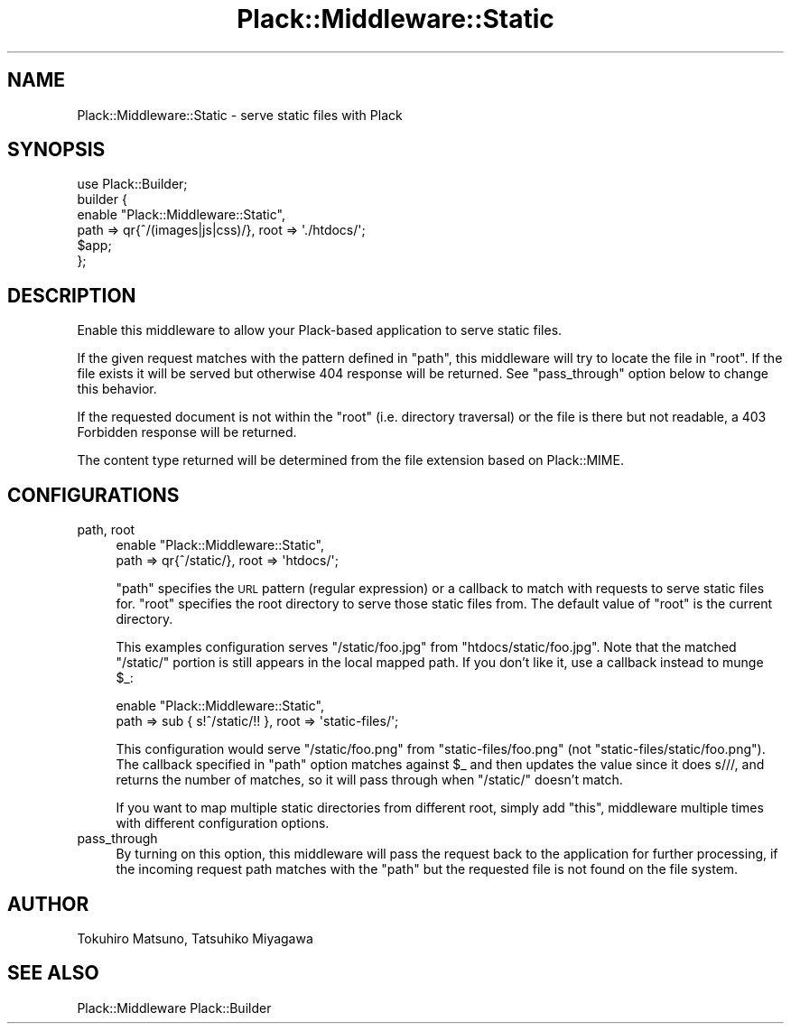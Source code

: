 .\" Automatically generated by Pod::Man 2.25 (Pod::Simple 3.16)
.\"
.\" Standard preamble:
.\" ========================================================================
.de Sp \" Vertical space (when we can't use .PP)
.if t .sp .5v
.if n .sp
..
.de Vb \" Begin verbatim text
.ft CW
.nf
.ne \\$1
..
.de Ve \" End verbatim text
.ft R
.fi
..
.\" Set up some character translations and predefined strings.  \*(-- will
.\" give an unbreakable dash, \*(PI will give pi, \*(L" will give a left
.\" double quote, and \*(R" will give a right double quote.  \*(C+ will
.\" give a nicer C++.  Capital omega is used to do unbreakable dashes and
.\" therefore won't be available.  \*(C` and \*(C' expand to `' in nroff,
.\" nothing in troff, for use with C<>.
.tr \(*W-
.ds C+ C\v'-.1v'\h'-1p'\s-2+\h'-1p'+\s0\v'.1v'\h'-1p'
.ie n \{\
.    ds -- \(*W-
.    ds PI pi
.    if (\n(.H=4u)&(1m=24u) .ds -- \(*W\h'-12u'\(*W\h'-12u'-\" diablo 10 pitch
.    if (\n(.H=4u)&(1m=20u) .ds -- \(*W\h'-12u'\(*W\h'-8u'-\"  diablo 12 pitch
.    ds L" ""
.    ds R" ""
.    ds C` ""
.    ds C' ""
'br\}
.el\{\
.    ds -- \|\(em\|
.    ds PI \(*p
.    ds L" ``
.    ds R" ''
'br\}
.\"
.\" Escape single quotes in literal strings from groff's Unicode transform.
.ie \n(.g .ds Aq \(aq
.el       .ds Aq '
.\"
.\" If the F register is turned on, we'll generate index entries on stderr for
.\" titles (.TH), headers (.SH), subsections (.SS), items (.Ip), and index
.\" entries marked with X<> in POD.  Of course, you'll have to process the
.\" output yourself in some meaningful fashion.
.ie \nF \{\
.    de IX
.    tm Index:\\$1\t\\n%\t"\\$2"
..
.    nr % 0
.    rr F
.\}
.el \{\
.    de IX
..
.\}
.\"
.\" Accent mark definitions (@(#)ms.acc 1.5 88/02/08 SMI; from UCB 4.2).
.\" Fear.  Run.  Save yourself.  No user-serviceable parts.
.    \" fudge factors for nroff and troff
.if n \{\
.    ds #H 0
.    ds #V .8m
.    ds #F .3m
.    ds #[ \f1
.    ds #] \fP
.\}
.if t \{\
.    ds #H ((1u-(\\\\n(.fu%2u))*.13m)
.    ds #V .6m
.    ds #F 0
.    ds #[ \&
.    ds #] \&
.\}
.    \" simple accents for nroff and troff
.if n \{\
.    ds ' \&
.    ds ` \&
.    ds ^ \&
.    ds , \&
.    ds ~ ~
.    ds /
.\}
.if t \{\
.    ds ' \\k:\h'-(\\n(.wu*8/10-\*(#H)'\'\h"|\\n:u"
.    ds ` \\k:\h'-(\\n(.wu*8/10-\*(#H)'\`\h'|\\n:u'
.    ds ^ \\k:\h'-(\\n(.wu*10/11-\*(#H)'^\h'|\\n:u'
.    ds , \\k:\h'-(\\n(.wu*8/10)',\h'|\\n:u'
.    ds ~ \\k:\h'-(\\n(.wu-\*(#H-.1m)'~\h'|\\n:u'
.    ds / \\k:\h'-(\\n(.wu*8/10-\*(#H)'\z\(sl\h'|\\n:u'
.\}
.    \" troff and (daisy-wheel) nroff accents
.ds : \\k:\h'-(\\n(.wu*8/10-\*(#H+.1m+\*(#F)'\v'-\*(#V'\z.\h'.2m+\*(#F'.\h'|\\n:u'\v'\*(#V'
.ds 8 \h'\*(#H'\(*b\h'-\*(#H'
.ds o \\k:\h'-(\\n(.wu+\w'\(de'u-\*(#H)/2u'\v'-.3n'\*(#[\z\(de\v'.3n'\h'|\\n:u'\*(#]
.ds d- \h'\*(#H'\(pd\h'-\w'~'u'\v'-.25m'\f2\(hy\fP\v'.25m'\h'-\*(#H'
.ds D- D\\k:\h'-\w'D'u'\v'-.11m'\z\(hy\v'.11m'\h'|\\n:u'
.ds th \*(#[\v'.3m'\s+1I\s-1\v'-.3m'\h'-(\w'I'u*2/3)'\s-1o\s+1\*(#]
.ds Th \*(#[\s+2I\s-2\h'-\w'I'u*3/5'\v'-.3m'o\v'.3m'\*(#]
.ds ae a\h'-(\w'a'u*4/10)'e
.ds Ae A\h'-(\w'A'u*4/10)'E
.    \" corrections for vroff
.if v .ds ~ \\k:\h'-(\\n(.wu*9/10-\*(#H)'\s-2\u~\d\s+2\h'|\\n:u'
.if v .ds ^ \\k:\h'-(\\n(.wu*10/11-\*(#H)'\v'-.4m'^\v'.4m'\h'|\\n:u'
.    \" for low resolution devices (crt and lpr)
.if \n(.H>23 .if \n(.V>19 \
\{\
.    ds : e
.    ds 8 ss
.    ds o a
.    ds d- d\h'-1'\(ga
.    ds D- D\h'-1'\(hy
.    ds th \o'bp'
.    ds Th \o'LP'
.    ds ae ae
.    ds Ae AE
.\}
.rm #[ #] #H #V #F C
.\" ========================================================================
.\"
.IX Title "Plack::Middleware::Static 3"
.TH Plack::Middleware::Static 3 "2011-06-22" "perl v5.14.2" "User Contributed Perl Documentation"
.\" For nroff, turn off justification.  Always turn off hyphenation; it makes
.\" way too many mistakes in technical documents.
.if n .ad l
.nh
.SH "NAME"
Plack::Middleware::Static \- serve static files with Plack
.SH "SYNOPSIS"
.IX Header "SYNOPSIS"
.Vb 1
\&  use Plack::Builder;
\&
\&  builder {
\&      enable "Plack::Middleware::Static",
\&          path => qr{^/(images|js|css)/}, root => \*(Aq./htdocs/\*(Aq;
\&      $app;
\&  };
.Ve
.SH "DESCRIPTION"
.IX Header "DESCRIPTION"
Enable this middleware to allow your Plack-based application to serve
static files.
.PP
If the given request matches with the pattern defined in \f(CW\*(C`path\*(C'\fR, this
middleware will try to locate the file in \f(CW\*(C`root\*(C'\fR. If the file exists
it will be served but otherwise \f(CW404\fR response will be returned. See
\&\f(CW\*(C`pass_through\*(C'\fR option below to change this behavior.
.PP
If the requested document is not within the \f(CW\*(C`root\*(C'\fR (i.e. directory
traversal) or the file is there but not readable, a 403 Forbidden
response will be returned.
.PP
The content type returned will be determined from the file extension
based on Plack::MIME.
.SH "CONFIGURATIONS"
.IX Header "CONFIGURATIONS"
.IP "path, root" 4
.IX Item "path, root"
.Vb 2
\&  enable "Plack::Middleware::Static",
\&      path => qr{^/static/}, root => \*(Aqhtdocs/\*(Aq;
.Ve
.Sp
\&\f(CW\*(C`path\*(C'\fR specifies the \s-1URL\s0 pattern (regular expression) or a callback
to match with requests to serve static files for. \f(CW\*(C`root\*(C'\fR specifies
the root directory to serve those static files from. The default value
of \f(CW\*(C`root\*(C'\fR is the current directory.
.Sp
This examples configuration serves \f(CW\*(C`/static/foo.jpg\*(C'\fR from
\&\f(CW\*(C`htdocs/static/foo.jpg\*(C'\fR. Note that the matched \f(CW\*(C`/static/\*(C'\fR portion is
still appears in the local mapped path. If you don't like it, use a
callback instead to munge \f(CW$_\fR:
.Sp
.Vb 2
\&  enable "Plack::Middleware::Static",
\&      path => sub { s!^/static/!! }, root => \*(Aqstatic\-files/\*(Aq;
.Ve
.Sp
This configuration would serve \f(CW\*(C`/static/foo.png\*(C'\fR from
\&\f(CW\*(C`static\-files/foo.png\*(C'\fR (not \f(CW\*(C`static\-files/static/foo.png\*(C'\fR). The
callback specified in \f(CW\*(C`path\*(C'\fR option matches against \f(CW$_\fR and then
updates the value since it does s///, and returns the number of
matches, so it will pass through when \f(CW\*(C`/static/\*(C'\fR doesn't match.
.Sp
If you want to map multiple static directories from different root,
simply add \*(L"this\*(R", middleware multiple times with different
configuration options.
.IP "pass_through" 4
.IX Item "pass_through"
By turning on this option, this middleware will pass the request
back to the application for further processing, if the incoming
request path matches with the \f(CW\*(C`path\*(C'\fR but the requested file is not
found on the file system.
.SH "AUTHOR"
.IX Header "AUTHOR"
Tokuhiro Matsuno, Tatsuhiko Miyagawa
.SH "SEE ALSO"
.IX Header "SEE ALSO"
Plack::Middleware Plack::Builder
